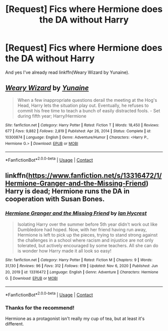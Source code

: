 #+TITLE: [Request] Fics where Hermione does the DA without Harry

* [Request] Fics where Hermione does the DA without Harry
:PROPERTIES:
:Author: SpongeBobmobiuspants
:Score: 1
:DateUnix: 1622564286.0
:DateShort: 2021-Jun-01
:FlairText: Request
:END:
And yes I've already read linkffn(Weary Wizard by Yunaine).


** [[https://www.fanfiction.net/s/10300874/1/][*/Weary Wizard/*]] by [[https://www.fanfiction.net/u/1335478/Yunaine][/Yunaine/]]

#+begin_quote
  When a few inappropriate questions derail the meeting at the Hog's Head, Harry lets the situation play out. Eventually, he refuses to commit his free time to teach a bunch of easily distracted fools. - Set during fifth year; Harry/Hermione
#+end_quote

^{/Site/:} ^{fanfiction.net} ^{*|*} ^{/Category/:} ^{Harry} ^{Potter} ^{*|*} ^{/Rated/:} ^{Fiction} ^{T} ^{*|*} ^{/Words/:} ^{18,450} ^{*|*} ^{/Reviews/:} ^{677} ^{*|*} ^{/Favs/:} ^{9,882} ^{*|*} ^{/Follows/:} ^{2,819} ^{*|*} ^{/Published/:} ^{Apr} ^{26,} ^{2014} ^{*|*} ^{/Status/:} ^{Complete} ^{*|*} ^{/id/:} ^{10300874} ^{*|*} ^{/Language/:} ^{English} ^{*|*} ^{/Genre/:} ^{Adventure/Humor} ^{*|*} ^{/Characters/:} ^{<Harry} ^{P.,} ^{Hermione} ^{G.>} ^{*|*} ^{/Download/:} ^{[[http://www.ff2ebook.com/old/ffn-bot/index.php?id=10300874&source=ff&filetype=epub][EPUB]]} ^{or} ^{[[http://www.ff2ebook.com/old/ffn-bot/index.php?id=10300874&source=ff&filetype=mobi][MOBI]]}

--------------

*FanfictionBot*^{2.0.0-beta} | [[https://github.com/FanfictionBot/reddit-ffn-bot/wiki/Usage][Usage]] | [[https://www.reddit.com/message/compose?to=tusing][Contact]]
:PROPERTIES:
:Author: FanfictionBot
:Score: 2
:DateUnix: 1622564317.0
:DateShort: 2021-Jun-01
:END:


** linkffn([[https://www.fanfiction.net/s/13316472/1/Hermione-Granger-and-the-Missing-Friend]]) Harry is dead; Hermione runs the DA in cooperation with Susan Bones.
:PROPERTIES:
:Author: davidwelch158
:Score: 1
:DateUnix: 1622584093.0
:DateShort: 2021-Jun-02
:END:

*** [[https://www.fanfiction.net/s/13316472/1/][*/Hermione Granger and the Missing Friend/*]] by [[https://www.fanfiction.net/u/12433161/Ian-Hycrest][/Ian Hycrest/]]

#+begin_quote
  Isolating Harry over the summer before 5th year didn't work out like Dumbledore had hoped. Now, with her friend having run away, Hermione is left to pick up the pieces, trying to stand strong against the challenges in a school where racism and injustice are not only tolerated, but actively encouraged by some teachers. All she can do is wonder how Harry made it all look so easy!
#+end_quote

^{/Site/:} ^{fanfiction.net} ^{*|*} ^{/Category/:} ^{Harry} ^{Potter} ^{*|*} ^{/Rated/:} ^{Fiction} ^{M} ^{*|*} ^{/Chapters/:} ^{9} ^{*|*} ^{/Words/:} ^{31,130} ^{*|*} ^{/Reviews/:} ^{96} ^{*|*} ^{/Favs/:} ^{312} ^{*|*} ^{/Follows/:} ^{619} ^{*|*} ^{/Updated/:} ^{Nov} ^{6,} ^{2020} ^{*|*} ^{/Published/:} ^{Jun} ^{20,} ^{2019} ^{*|*} ^{/id/:} ^{13316472} ^{*|*} ^{/Language/:} ^{English} ^{*|*} ^{/Genre/:} ^{Adventure} ^{*|*} ^{/Characters/:} ^{Hermione} ^{G.} ^{*|*} ^{/Download/:} ^{[[http://www.ff2ebook.com/old/ffn-bot/index.php?id=13316472&source=ff&filetype=epub][EPUB]]} ^{or} ^{[[http://www.ff2ebook.com/old/ffn-bot/index.php?id=13316472&source=ff&filetype=mobi][MOBI]]}

--------------

*FanfictionBot*^{2.0.0-beta} | [[https://github.com/FanfictionBot/reddit-ffn-bot/wiki/Usage][Usage]] | [[https://www.reddit.com/message/compose?to=tusing][Contact]]
:PROPERTIES:
:Author: FanfictionBot
:Score: 1
:DateUnix: 1622584117.0
:DateShort: 2021-Jun-02
:END:


*** Thanks for the recommend!

Hermione as a protagonist isn't really my cup of tea, but at least it's different.
:PROPERTIES:
:Author: SpongeBobmobiuspants
:Score: 1
:DateUnix: 1622586837.0
:DateShort: 2021-Jun-02
:END:
